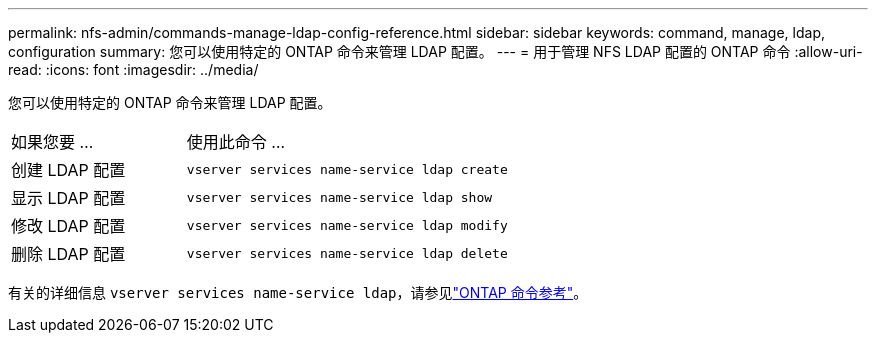 ---
permalink: nfs-admin/commands-manage-ldap-config-reference.html 
sidebar: sidebar 
keywords: command, manage, ldap, configuration 
summary: 您可以使用特定的 ONTAP 命令来管理 LDAP 配置。 
---
= 用于管理 NFS LDAP 配置的 ONTAP 命令
:allow-uri-read: 
:icons: font
:imagesdir: ../media/


[role="lead"]
您可以使用特定的 ONTAP 命令来管理 LDAP 配置。

[cols="35,65"]
|===


| 如果您要 ... | 使用此命令 ... 


 a| 
创建 LDAP 配置
 a| 
`vserver services name-service ldap create`



 a| 
显示 LDAP 配置
 a| 
`vserver services name-service ldap show`



 a| 
修改 LDAP 配置
 a| 
`vserver services name-service ldap modify`



 a| 
删除 LDAP 配置
 a| 
`vserver services name-service ldap delete`

|===
有关的详细信息 `vserver services name-service ldap`，请参见link:https://docs.netapp.com/us-en/ontap-cli/search.html?q=vserver+services+name-service+ldap["ONTAP 命令参考"^]。
